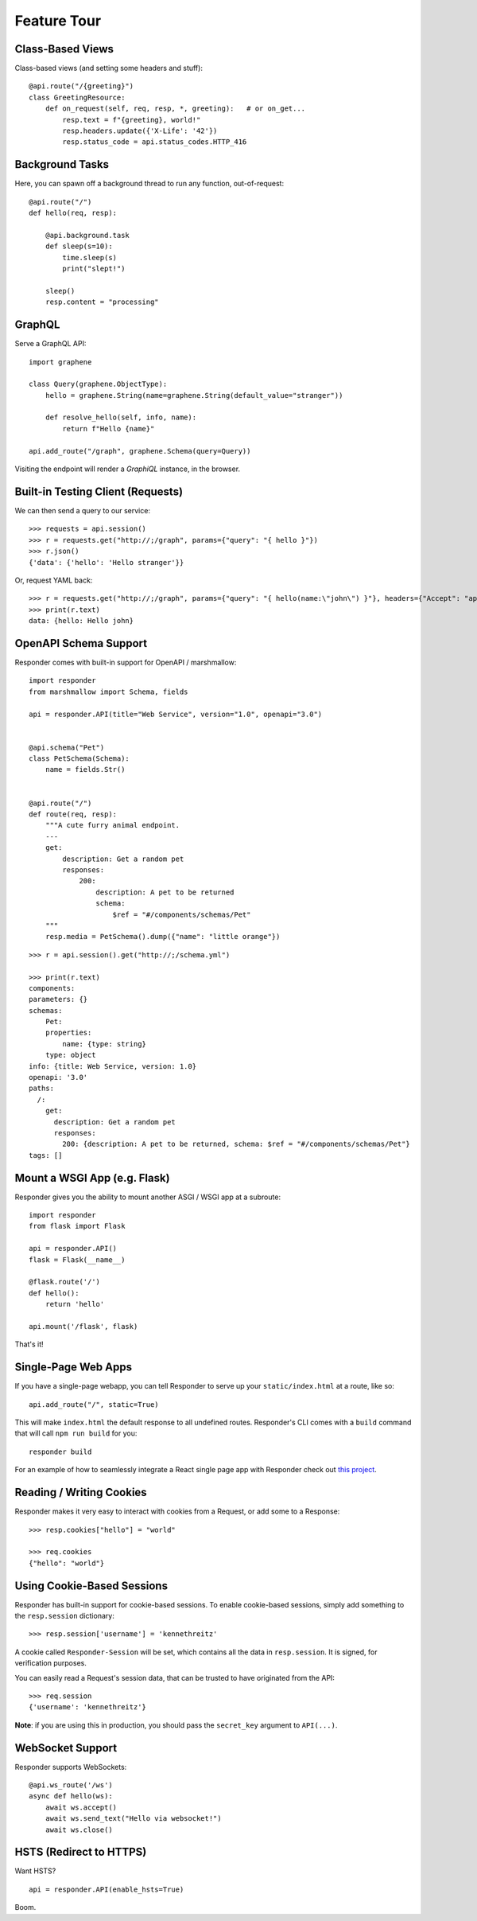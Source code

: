 Feature Tour
============


Class-Based Views
-----------------

Class-based views (and setting some headers and stuff)::

    @api.route("/{greeting}")
    class GreetingResource:
        def on_request(self, req, resp, *, greeting):   # or on_get...
            resp.text = f"{greeting}, world!"
            resp.headers.update({'X-Life': '42'})
            resp.status_code = api.status_codes.HTTP_416


Background Tasks
----------------

Here, you can spawn off a background thread to run any function, out-of-request::

    @api.route("/")
    def hello(req, resp):

        @api.background.task
        def sleep(s=10):
            time.sleep(s)
            print("slept!")

        sleep()
        resp.content = "processing"


GraphQL
-------

Serve a GraphQL API::

    import graphene

    class Query(graphene.ObjectType):
        hello = graphene.String(name=graphene.String(default_value="stranger"))

        def resolve_hello(self, info, name):
            return f"Hello {name}"

    api.add_route("/graph", graphene.Schema(query=Query))

Visiting the endpoint will render a *GraphiQL* instance, in the browser.


Built-in Testing Client (Requests)
----------------------------------

We can then send a query to our service::

    >>> requests = api.session()
    >>> r = requests.get("http://;/graph", params={"query": "{ hello }"})
    >>> r.json()
    {'data': {'hello': 'Hello stranger'}}


Or, request YAML back::

    >>> r = requests.get("http://;/graph", params={"query": "{ hello(name:\"john\") }"}, headers={"Accept": "application/x-yaml"})
    >>> print(r.text)
    data: {hello: Hello john}

OpenAPI Schema Support
----------------------

Responder comes with built-in support for OpenAPI / marshmallow::

    import responder
    from marshmallow import Schema, fields

    api = responder.API(title="Web Service", version="1.0", openapi="3.0")


    @api.schema("Pet")
    class PetSchema(Schema):
        name = fields.Str()


    @api.route("/")
    def route(req, resp):
        """A cute furry animal endpoint.
        ---
        get:
            description: Get a random pet
            responses:
                200:
                    description: A pet to be returned
                    schema:
                        $ref = "#/components/schemas/Pet"
        """
        resp.media = PetSchema().dump({"name": "little orange"})


::

    >>> r = api.session().get("http://;/schema.yml")

    >>> print(r.text)
    components:
    parameters: {}
    schemas:
        Pet:
        properties:
            name: {type: string}
        type: object
    info: {title: Web Service, version: 1.0}
    openapi: '3.0'
    paths:
      /:
        get:
          description: Get a random pet
          responses:
            200: {description: A pet to be returned, schema: $ref = "#/components/schemas/Pet"}
    tags: []


Mount a WSGI App (e.g. Flask)
-----------------------------

Responder gives you the ability to mount another ASGI / WSGI app at a subroute::

    import responder
    from flask import Flask

    api = responder.API()
    flask = Flask(__name__)

    @flask.route('/')
    def hello():
        return 'hello'

    api.mount('/flask', flask)

That's it!

Single-Page Web Apps
--------------------

If you have a single-page webapp, you can tell Responder to serve up your ``static/index.html`` at a route, like so::

    api.add_route("/", static=True)

This will make ``index.html`` the default response to all undefined routes. Responder's CLI comes with a ``build`` command that will call ``npm run build`` for you::

    responder build

For an example of how to seamlessly integrate a React single page app with Responder check out `this project <https://github.com/metakermit/responder-react>`_.

Reading / Writing Cookies
-------------------------

Responder makes it very easy to interact with cookies from a Request, or add some to a Response::

    >>> resp.cookies["hello"] = "world"

    >>> req.cookies
    {"hello": "world"}


Using Cookie-Based Sessions
---------------------------

Responder has built-in support for cookie-based sessions. To enable cookie-based sessions, simply add something to the ``resp.session`` dictionary::

    >>> resp.session['username'] = 'kennethreitz'

A cookie called ``Responder-Session`` will be set, which contains all the data in ``resp.session``. It is signed, for verification purposes.

You can easily read a Request's session data, that can be trusted to have originated from the API::

    >>> req.session
    {'username': 'kennethreitz'}

**Note**: if you are using this in production, you should pass the ``secret_key`` argument to ``API(...)``.

WebSocket Support
-----------------

Responder supports WebSockets::

    @api.ws_route('/ws')
    async def hello(ws):
        await ws.accept()
        await ws.send_text("Hello via websocket!")
        await ws.close()


HSTS (Redirect to HTTPS)
------------------------

Want HSTS?

::

    api = responder.API(enable_hsts=True)


Boom.
